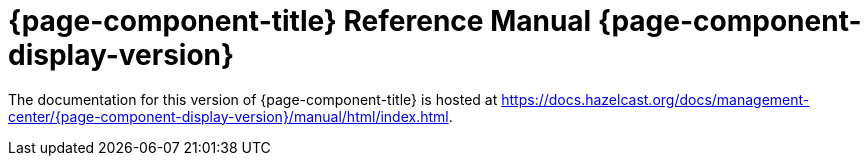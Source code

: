 = {page-component-title} Reference Manual {page-component-display-version}

The documentation for this version of {page-component-title} is hosted at https://docs.hazelcast.org/docs/management-center/{page-component-display-version}/manual/html/index.html.
